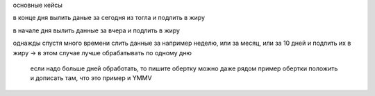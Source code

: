 

основные кейсы

в конце дня
вылить даные за сегодня из тогла и подлить в жиру

в начале дня
вылить данные за вчера и подлить в жиру

однажды спустя много времени
слить данные за например неделю, или за месяц, или за 10 дней
и подлить их в жиру
-> в этом случае лучше обрабатывать по одному дню
   если надо больше дней обработать, то пишите обертку
   можно даже рядом пример обертки положить
   и дописать там, что это пример и YMMV

